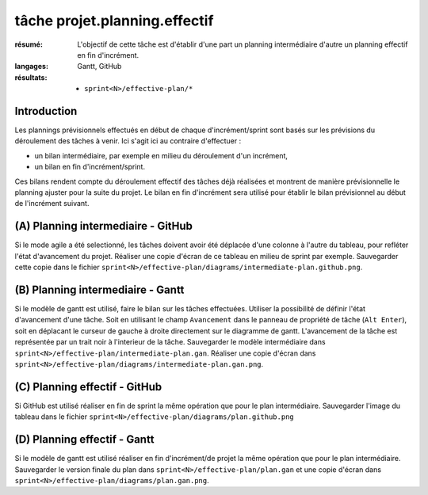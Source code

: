 ..  _`tâche projet.planning.effectif`:

tâche projet.planning.effectif
==============================

:résumé: L'objectif de cette tâche est d'établir d'une part un planning
    intermédiaire d'autre un planning effectif en fin d'incrément.

:langages: Gantt, GitHub
:résultats:
    * ``sprint<N>/effective-plan/*``

Introduction
------------

Les plannings prévisionnels effectués en début de chaque
d'incrément/sprint sont basés sur les prévisions du déroulement
des tâches à venir. Ici s'agit ici au contraire d'effectuer :

*  un bilan intermédiaire, par exemple en milieu du déroulement
   d'un incrément,

*  un bilan en fin d'incrément/sprint.

Ces bilans rendent compte du déroulement effectif des tâches déjà
réalisées et montrent de manière prévisionnelle le planning ajuster
pour la suite du projet. Le bilan en fin d'incrément sera utilisé
pour établir le bilan prévisionnel au début de l'incrément suivant.

(A) Planning intermediaire - GitHub
-----------------------------------

Si le mode agile a été selectionné, les tâches doivent avoir
été déplacée d'une colonne à l'autre du tableau, pour refléter l'état
d'avancement du projet. Réaliser une copie d'écran
de ce tableau en milieu de sprint par exemple.
Sauvegarder cette copie dans le fichier
``sprint<N>/effective-plan/diagrams/intermediate-plan.github.png``.

(B) Planning intermediaire - Gantt
----------------------------------

Si le modèle de gantt est utilisé, faire le bilan sur les
tâches effectuées. Utiliser la possibilité de définir l'état d'avancement
d'une tâche. Soit en utilisant le champ ``Avancement`` dans le panneau
de propriété de tâche (``Alt Enter``), soit en déplacant le curseur de
gauche à droite directement sur le diagramme de gantt. L'avancement de
la tâche est représentée par un trait noir à l'interieur de la tâche.
Sauvegarder le modèle intermédiaire dans
``sprint<N>/effective-plan/intermediate-plan.gan``.
Réaliser une copie d'écran dans
``sprint<N>/effective-plan/diagrams/intermediate-plan.gan.png``.

(C) Planning effectif - GitHub
------------------------------

Si GitHub est utilisé réaliser en fin de sprint la même opération que pour
le plan intermédiaire. Sauvegarder l'image du tableau dans le fichier
``sprint<N>/effective-plan/diagrams/plan.github.png``

(D) Planning effectif - Gantt
-----------------------------

Si le modèle de gantt est utilisé réaliser en fin d'incrément/de projet
la même opération que pour le plan intermédiaire. Sauvegarder le version
finale du plan dans
``sprint<N>/effective-plan/plan.gan`` et une copie d'écran dans
``sprint<N>/effective-plan/diagrams/plan.gan.png``.
